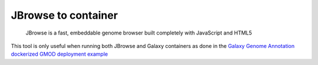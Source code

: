 JBrowse to container
====================

    JBrowse is a fast, embeddable genome browser built completely with
    JavaScript and HTML5

This tool is only useful when running both JBrowse and Galaxy containers as done
in the
`Galaxy Genome Annotation dockerized GMOD deployment example <https://github.com/galaxy-genome-annotation/dockerized-gmod-deployment>`__
